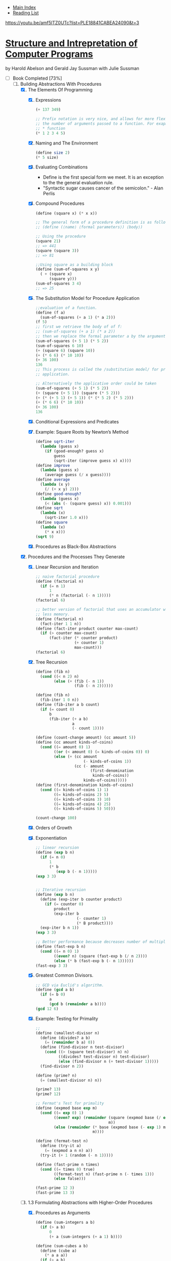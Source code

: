 + [[../index.org][Main Index]]
+ [[./index.org][Reading List]]


https://youtu.be/amf5lTZ0UTc?list=PLE18841CABEA24090&t=3

*  [[./books/sicp.pdf][Structure and Intrepretation of Computer Programs]]
by Harold Abelson and Gerald Jay Sussman with Julie Sussman
+ [-] Book Completed [73%]
  1. [-] Building Abstractions With Procedures
     1. [X] The Elements Of Programming
        1. [X] Expressions
           #+BEGIN_SRC scheme
             (+ 137 349)

             ;; Prefix notation is very nice, and allows for more flexibility in
             ;; the number of arguments passed to a function. For exapmle, with the
             ;; * function
             (* 1 2 3 4 5)
           #+END_SRC
        2. [X] Naming and The Environment
           #+BEGIN_SRC scheme
             (define size 2)
             (* 5 size)
           #+END_SRC
        3. [X] Evaluating Combinations
           + Define is the first special form we meet. It is an
             exception to the the general evaluation rule.
           + "Syntactic sugar causes cancer of the semicolon." - Alan Perlis
        4. [X] Compound Procedures
           #+BEGIN_SRC scheme
             (define (square x) (* x x))

             ;; The general form of a procedure definition is as follows
             ;; (define (⟨name⟩ ⟨formal parameters⟩) ⟨body⟩)

             ;; Using the procedure
             (square 21)
             ;; => 441
             (square (square 3))
             ;; => 81

             ;;Using square as a building block
             (define (sum-of-squares x y)
               ( + (square x)
                   (square y)))
             (sum-of-squares 3 4)
             ;; => 25
           #+END_SRC
        5. [X] The Substitution Model for Procedure Application
           #+BEGIN_SRC scheme
             ;;evaluation of a function. 
             (define (f a)
               (sum-of-squares (+ a 1) (* a 2)))
             (f 5)
             ;; first we retrieve the body of of f:
             ;; (sum-of-squares (+ a 1) (* a 2))
             ;; then we replace the formal parameter a by the argument 5
             (sum-of-squares (+ 5 1) (* 5 2))
             (sum-of-squares 6 10)
             (+ (square 6) (square 10))
             (+ (* 6 6) (* 10 10))
             (+ 36 100)
             136
             ;; This process is called the /substitution model/ for procedure
             ;; application.

             ;; Alternatively the applicative order could be taken
             (sum-of-squares (+ 5 1) (* 5 2))
             (+ (square (+ 5 1)) (square (* 5 2)))
             (+ (* (+ 5 1) (+ 5 1)) (* (* 5 2) (* 5 2)))
             (+ (* 6 6) (* 10 10))
             (+ 36 100)
             136
           #+END_SRC
        6. [X] Conditional Expressions and Predicates
        7. [X] Example: Square Roots by Newton’s Method
           #+BEGIN_SRC scheme
             (define sqrt-iter
               (lambda (guess x)
                 (if (good-enough? guess x)
                     guess
                     (sqrt-iter (improve guess x) x))))
             (define improve
               (lambda (guess x)
                 (average guess (/ x guess))))
             (define average
               (lambda (x y)
                 (/ (+ x y) 2)))
             (define good-enough?
               (lambda (guess x)
                 (< (abs (- (square guess) x)) 0.001)))
             (define sqrt
               (lambda (x)
                 (sqrt-iter 1.0 x)))
             (define square
               (lambda (x)
                 (* x x)))
             (sqrt 9)
           #+END_SRC
        8. [X] Procedures as Black-Box Abstractions
     2. [X] Procedures and the Processes They Generate
        1. [X] Linear Recursion and Iteration
           #+BEGIN_SRC scheme
             ;; naive factorial procedure
             (define (factorial n)
               (if (= n 1)
                   1
                   (* n (factorial (- n 1)))))
             (factorial 6)

             ;; better version of factorial that uses an accumulator which will use
             ;; less memory.
             (define (factorial n)
               (fact-iter 1 1 n))
             (define (fact-iter product counter max-count)
               (if (> counter max-count)
                   (fact-iter (* counter product)
                              (+ counter 1)
                              max-count)))
             (factorial 6)
           #+END_SRC
        2. [X] Tree Recursion
           #+BEGIN_SRC scheme
             (define (fib n)
               (cond ((< n 2) n)
                     (else (+ (fib (- n 1))
                              (fib (- n 2))))))

             (define (fib n)
               (fib-iter 1 0 n))
             (define (fib-iter a b count)
               (if (= count 0)
                   b
                   (fib-iter (+ a b)
                             a
                             (- count 1))))

             (define (count-change amount) (cc amount 5))
             (define (cc amount kinds-of-coins)
               (cond ((= amount 0) 1)
                     ((or (< amount 0) (= kinds-of-coins 0)) 0)
                     (else (+ (cc amount
                                  (- kinds-of-coins 1))
                              (cc (- amount
                                     (first-denomination
                                      kinds-of-coins))
                                  kinds-of-coins)))))
             (define (first-denomination kinds-of-coins)
               (cond ((= kinds-of-coins 1) 1)
                     ((= kinds-of-coins 2) 5)
                     ((= kinds-of-coins 3) 10)
                     ((= kinds-of-coins 4) 25)
                     ((= kinds-of-coins 5) 50)))

             (count-change 100)
           #+END_SRC
        3. [X] Orders of Growth
        4. [X] Exponentiation
           #+BEGIN_SRC scheme
             ;; linear recursion
             (define (exp b n)
               (if (= n 0)
                   1
                   (* b
                      (exp b (- n 1)))))
             (exp 3 3)


             ;; Iterative recursion
             (define (exp b n)
               (define (exp-iter b counter product)
                 (if (= counter 0)
                     product
                     (exp-iter b
                               (- counter 1)
                               (* B product))))
               (exp-iter b n 1))
             (exp 3 3)

             ;; Better performance because decreases number of multiplications.
             (define (fast-exp b n)
               (cond ((= n 0) 1)
                     ((even? n) (square (fast-exp b (/ n 2))))
                     (else (* b (fast-exp b (- n 1))))))
             (fast-exp 3 3)
           #+END_SRC
        5. [X] Greatest Common Divisors. 
           #+BEGIN_SRC scheme
             ;; GCD via Euclid's algorithm.
             (define (gcd a b)
               (if (= b 0)
                   a
                   (gcd b (remainder a b))))
             (gcd 12 6)
           #+END_SRC
        6. [X] Example: Testing for Primality
           #+BEGIN_SRC scheme
             ;;
             (define (smallest-divisor n)
               (define (divides? a b)
                 (= (remainder b a) 0))
               (define (find-divisor n test-divisor)
                 (cond ((> (square test-divisor) n) n)
                       ((divides? test-divisor n) test-divisor)
                       (else (find-divisor n (+ test-divisor 1)))))
               (find-divisor n 2))

             (define (prime? n)
               (= (smallest-divisor n) n))

             (prime? 13)
             (prime? 12)

             ;; Fermat's Test for primality
             (define (expmod base exp m)
               (cond ((= exp 0) 1)
                     ((even? exp) (remainder (square (expmod base (/ exp 2) m))
                                             m))
                     (else (remainder (* base (expmod base (- exp 1) m))
                                      m))))

             (define (fermat-test n)
               (define (try-it a)
                 (= (expmod a n n) a))
               (try-it (+ 1 (random (- n 1)))))

             (define (fast-prime n times)
               (cond ((= times 0) true)
                     ((fermat-test n) (fast-prime n (- times 1)))
                     (else false)))

             (fast-prime 12 3)
             (fast-prime 13 3)
           #+END_SRC
     3. [-] 1.3 Formulating Abstractions with Higher-Order Procedures
        1. [X] Procedures as Arguments
           #+BEGIN_SRC scheme
             (define (sum-integers a b)
               (if (> a b)
                   0
                   (+ a (sum-integers (+ a 1) b))))

             (define (sum-cubes a b)
               (define (cube a)
                 (* a a a))
               (if (> a b)
                   0
                   (+ (cube a)
                      (sum-cubes (+ a 1) b))))

             (define (pi-sum a b)
               (if (> a b)
                   0
                   (+ (/ 1.0 (* a (+ a 2)))
                      (pi-sum (+ a 4) b))))

             ;; There is a lot of repeating. All of these methods share
             ;; commonality, the only difference is the details of what is done to
             ;; a, and the incrementation procedure.

             (define (sum term a next b)
               (if (> a b)
                   0
                   (+ (term a)
                      (sum term (next a) next b))))

             (define (sum-cubes a b)
               (define (cube a)
                 (* a a a))
               (define (inc a)
                 (+ a 1))
               (sum cube a inc b))
             (sum-cubes 1 10)

             (define (sum-integers a b)
               (define (identity x)
                 x)
               (define (inc a)
                 (+ a 1))
               (sum identity a inc b))
             (sum-integers 1 4)

             (define (pi-sum a b)
               (define (pi-term x)
                 (/ 1.0 (* x (+ x 2))))
               (define (pi-next x)
                 (+ x 4))
               (sum pi-term a pi-next b))


               (define (integral f a b dx)
               (define (add-dx x)
                 (+ x dx))
               (* (sum f
                       (+ a (/ dx 2.0))
                       add-dx
                       b)
                  dx))

             (integral (lambda (x) (* x x x))
                       0 1 .001)
           #+END_SRC
        2. [X] Constructing Procedures Using lambda
           #+BEGIN_SRC scheme
             (lambda (x) (+ x 4))
             (lambda (x) (/ 1.0 (* x (+ x 2))))

             (define (sum term a next b)
               (if (> a b)
                   0
                   (+ (term a)
                      (sum term (next a) next b))))
             (define (pi-sum a b)
               (sum (lambda (x)
                      (/ 1.0 (* x (+ x 2))))
                    a
                    (lambda (x)
                      (+ x 4))
                    b))

             (pi-sum 1 100)


             (define (integral f a b dx)
               (* (sum f
                       (+ a (/ dx 2.0))
                       (lambda (x)
                         (+ x dx))
                       b)
                  dx))
             (integral (lambda (x) (* x x x))
                       0
                       1
                       .001)
           #+END_SRC
        3. [ ] Procedures as General Methods
           #+BEGIN_SRC scheme
             (define (search f neg-point pos-point)
               (define (close-enough? x y)
                 (< (abs (- x y)) .001))
               (define (average x y)
                 (/ (+ x y) 2))
               (let ((midpoint (average neg-point pos-point)))
                 (if (close-enough? neg-point pos-point)
                     midpoint
                     (let ((test-value (f midpoint)))
                       (cond ((positive? test-value)
                              (search f neg-point midpoint))
                             ((negative? test-value)
                              (search f midpoint pos-point))
                             (else midpoint))))))

             (define (half-interval-method f a b)
               (let (())))
           #+END_SRC
        4. [ ] Procedures as Returned Values
  2. [-] Building Abstractions With Data
     1. [-] Introduction to data abstraction
        1. [X] Example: Arithmetic Operations for rational numbers
           #+BEGIN_SRC scheme
             (define (make-rat n d)
               (let ((g (gcd n d)))
                 (cons (/ n g)
                       (/ d g))))
             (define (numer x) (car x))
             (define (denom x) (cdr x))

             (define (add-rat x y)
               (make-rat (+ (* (numer x) (denom y))
                            (* (numer y) (denom x)))
                         (* (denom x) (denom y))))

             (define (sub-rat x y)
               (make-rat (- (* (numer x) (denom y))
                            (* (numer y) (denom x)))
                         (* (denom x) (denom y))))
             (define (mul-rat x y)
               (make-rat (* (numer x) (numer y))
                         (* (denom x) (denom y))))

             (define (div-rat x y)
               (make-rat (* (numer x) (denom y))
                         (* (denom x) (numer y))))
             (define (equal-rat? x y)
               (= (* (numer x) (denom y))
                  (* (denom x) (numer y))))
             (define (print-rat x)
               (newline)
               (display (numer x))
               (display "/")
               (display (denom x)))

             ;; Some examples...
             (define one-half (make-rat 1 2))
             (print-rat one-half)

             (define one-third (make-rat 1 3))

             (print-rat (add-rat one-half one-third))
             (print-rat (mul-rat one-third one-half))
             (print-rat (add-rat one-third one-third))

           #+END_SRC
        2. [ ] Abstraction Barriers (pg 118)
	   #+BEGIN_SRC scheme
	   
	   #+END_SRC
    
+ [-] Exercises. Solutions can be found [[http://community.schemewiki.org/?SICP-Solutions][here]]
  1. [-] [35%]
     1. [ ]
     2. [ ]
     3. [ ]
     4. [ ]
     5. [ ]
     6. [ ]
     7. [ ]
     8. [ ]
     9. [ ]
     10. [ ]
     11. [X] Random function
         #+BEGIN_SRC scheme
           ;;       / n if n < 3
           ;; f(n) |
           ;;       \ f(n-1) + 2f(n-2)+3f(n-3) if n >=3

           ;; Recursive Process
           (define (f n)
             (cond ((< n 3) n)
                   (else (+ (f (- n 1))
                            (* 2 (f (- n 2)))
                            (* 3 (f (- n 3)))))))
           (f 4)

           ;; Iterative Process
           (define (f n)
             (define (iter a b c count)
               (if (= 0 count)
                   a
                   (iter b c (+ c
                                (* 2 b)
                                (* 3 a))
                         (- count 1))))
             (iter 0 1 2 n))
           (f 4)
         #+END_SRC
     12. [X] Pascal Triangle
         #+BEGIN_SRC scheme
           (define (pascal-triangle row col)
             (cond ((> col row) 0)
                   ((< col 0) 0)
                   ((= col 1) 1)
                   (else (+ (pascal-triangle (- row 1) (- col 1))
                            (pascal-triangle (- row 1) col)))))
           (pascal-triangle 5 3)
         #+END_SRC
     13. [ ] Proofs are hard.
     14. [X] Tree suck to type out.
         + Just look at the solution via the link above.
     15. [X] Recursive Sin(x)
         #+BEGIN_SRC scheme
           (define (cube x) (* x x x))
           (define (p x)
             (- (* 3 x)
                (* 4 (cube x))))
           (define (sine angle)
             (if (not (> (abs angle) .1))
                 angle
                 (p (sine (/ angle 3.0)))))

           (sine 12.15)
           (p (sine (/ 12.15 3)))
           (p (p (sine (/ 4.05 3))))
           (p (p (p (sine (/ 1.3499999999999999 3)))))
           (p (p (p (p (sine (/ .44999999999999996 3))))))
           (p (p (p (p (p (sine (/ .15 3)))))))
           (p (p (p (p (p (sine .05))))))

           ;; p is applied 5 times. the order of growth is O(log 3) since the
           ;; number is decreased by a constant factor of 3 each time it is
           ;; evaluated.
         #+END_SRC
     16. [X] Iterative log(n) fast-exp
         #+BEGIN_SRC scheme
           (define (fast-exp b n)
             (define (iter a b n)
               (cond ((= n 0) a)
                     ((even? n) (iter a (square b) (/ n 2)))
                     (else (iter (* a b) b (- n 1)))))
             (iter 1 b n))
           (fast-exp 2 1000)
         #+END_SRC
     17. [X] Fast multiplication through recursive adding
         #+BEGIN_SRC scheme
           (define (fast-mult b n)
             (define (halve x)
               (/ x 2))
             (define (double x)
               (+ x x))
             (cond ((= n 0) 0)
                   ((even? b) (double (* n (halve b))))
                   (else (+ n (* n (- b 1))))))
           (fast-mult 100 100)
         #+END_SRC
     18. [X] Fast multiplication through iterative adding
         #+BEGIN_SRC scheme
           (define (* a b)
             (define (double x) (+ x x))
             (define (halve x) (floor (/ x 2)))
             (define (iter accumulator a b)
               (cond ((= b 0) accumulator) 
                     ((even? b) (iter accumulator (double a) (halve b))) 
                     (else (iter (+ accumulator a) a (- b 1)))))
             (iter 0 a b))
           (* 100 100)
         #+END_SRC
     19. [X] Fib in log steps using some linear algebra magic.
         #+BEGIN_SRC scheme
           (define (fib n)
             (define (even? x)
               (= (remainder x 2) 0))
             (define (fib-iter p-acc q-acc p q n)
               (cond ((= n 0) q-acc)
                     ((even? n) (fib-iter
                                 p-acc
                                 q-acc
                                 (+ (* p p) (* q q))
                                 (+ (* 2 p q) (* q q))
                                 (/ n 2)))
                     (else (fib-iter
                            (+ (* p p-acc) (* q q-acc))
                            (+ (* p q-acc) (* q p-acc) (* q q-acc))
                            p
                            q
                            (- n 1)))))
             (fib-iter 1 0 0 1 n))

           (fib 0)
           (fib 1)
           (fib 2)
           (fib 5)
           (fib 6)
           (fib 19)
           (fib 20)
           (fib 100)
         #+END_SRC
     20. [X] Normal v. applicative order for euclid's gcd.
         + I don't want to actually do the exercise, but from looking
           at the solution I can see that the applicative order
           evaluation does far fewer remainder operations because it
           doesn't have to unnecessarily substitute down.
     21. [X] Smallest divisor of some numbers
         #+BEGIN_SRC scheme
           (define (smallest-divisor n)
             (define (divides? a b)
               (= (remainder b a) 0))
             (define (find-divisor n test-divisor)
               (cond ((> (square test-divisor) n) n)
                     ((divides? test-divisor n) test-divisor)
                     (else (find-divisor n (+ test-divisor 1)))))
             (find-divisor n 2))

           (smallest-divisor 199) ;; => 199
           (smallest-divisor 1999) ;; => 1999
           (smallest-divisor 19999) ;; => 7
         #+END_SRC
     22. [ ] Time of algos
         + It seems like I can't do this because my scheme
           implementation doesn't have a runtime procedure. :(
     23. [ ] 
     24. [ ] 
     25. [ ] 
     26. [ ] 
     27. [ ] Carmichael Numbers
     28. [ ] 
     29. [X] Simpson's Rule for Integrals
         #+BEGIN_SRC scheme
           (define (sum term a next b)
             (if (> a b)
                 0
                 (+ (term a)
                    (sum term (next a) next b))))

           (define (simpson f a b n)
             (define (inc a) (+ a 1))
             (define h (/ (- b a) n)) 
             (define (yk k) (f (+ a (* h k)))) 
             (define (simpson-term k) 
               (* (cond ((or (= k 0) (= k n)) 1) 
                        ((odd? k) 4) 
                        (else 2)) 
                  (yk k))) 
             (* (/ h 3) (sum simpson-term 0 inc n)))

           (simpson (lambda(x)(* x x x)) 0 1 2)
         #+END_SRC
     30. [ ] Sum as an iterative recursion
     31. [ ] product as iterative and linear recursions.
     32. [ ] Sum and product are even more general!
     33. [ ] Filtering on the more general idea.
     34. [X] Perverse evaluator questions
         #+BEGIN_SRC scheme
           (define (f g) (g 2))
           ;; If we try apply to f to f, the following will happen.
           ;; (f f)
           ;; (f 2)
           ;; (2 2) which is an error.
         #+END_SRC
  2. [ ]
     1. [ ] 
